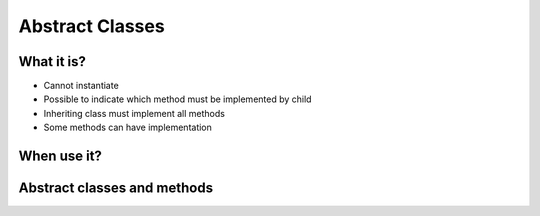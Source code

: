 ****************
Abstract Classes
****************


What it is?
===========
* Cannot instantiate
* Possible to indicate which method must be implemented by child
* Inheriting class must implement all methods
* Some methods can have implementation


When use it?
============


Abstract classes and methods
============================
.. code-block:: python
    :caption: Abstract Class

    from abc import ABC, abstractmethod


    class Document(ABC):
        def __init__(self, filename):
            self.filename = filename

        def open(self):
            with open(self.filename) as file:
                return file.read()

        @abstractmethod
        def display(self):
            pass


    class PDFDocument(Document):
        def display(self):
            content = super().display()
            # display ``content`` as PDF Document

    class WordDocument(Document):
        def display(self):
            content = self.display()
            # display ``content`` as Word Document


    file1 = PDFDocument('filename.pdf')
    file1.display()

    file2 = Document('filename.txt')  # TypeError: Can't instantiate abstract class Document with abstract methods display
